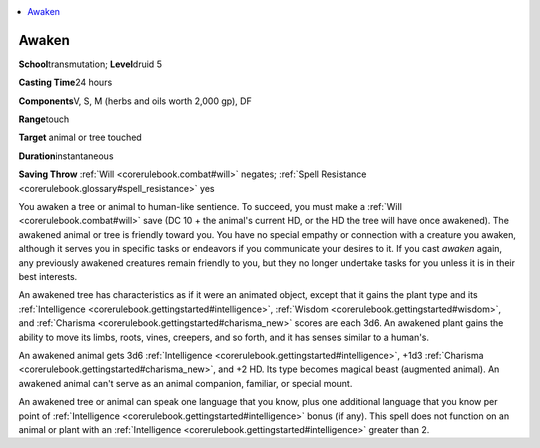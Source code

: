 
.. _`corerulebook.spells.awaken`:

.. contents:: \ 

.. _`corerulebook.spells.awaken#awaken`:

Awaken
=======

\ **School**\ transmutation; \ **Level**\ druid 5

\ **Casting Time**\ 24 hours

\ **Components**\ V, S, M (herbs and oils worth 2,000 gp), DF

\ **Range**\ touch

\ **Target**\  animal or tree touched

\ **Duration**\ instantaneous

\ **Saving Throw**\  :ref:`Will <corerulebook.combat#will>`\  negates; :ref:`Spell Resistance <corerulebook.glossary#spell_resistance>`\  yes

You awaken a tree or animal to human-like sentience. To succeed, you must make a :ref:`Will <corerulebook.combat#will>`\  save (DC 10 + the animal's current HD, or the HD the tree will have once awakened). The awakened animal or tree is friendly toward you. You have no special empathy or connection with a creature you awaken, although it serves you in specific tasks or endeavors if you communicate your desires to it. If you cast \ *awaken*\  again, any previously awakened creatures remain friendly to you, but they no longer undertake tasks for you unless it is in their best interests.

An awakened tree has characteristics as if it were an animated object, except that it gains the plant type and its :ref:`Intelligence <corerulebook.gettingstarted#intelligence>`\ , :ref:`Wisdom <corerulebook.gettingstarted#wisdom>`\ , and :ref:`Charisma <corerulebook.gettingstarted#charisma_new>`\  scores are each 3d6. An awakened plant gains the ability to move its limbs, roots, vines, creepers, and so forth, and it has senses similar to a human's.

An awakened animal gets 3d6 :ref:`Intelligence <corerulebook.gettingstarted#intelligence>`\ , +1d3 :ref:`Charisma <corerulebook.gettingstarted#charisma_new>`\ , and +2 HD. Its type becomes magical beast (augmented animal). An awakened animal can't serve as an animal companion, familiar, or special mount. 

An awakened tree or animal can speak one language that you know, plus one additional language that you know per point of :ref:`Intelligence <corerulebook.gettingstarted#intelligence>`\  bonus (if any). This spell does not function on an animal or plant with an :ref:`Intelligence <corerulebook.gettingstarted#intelligence>`\  greater than 2.

